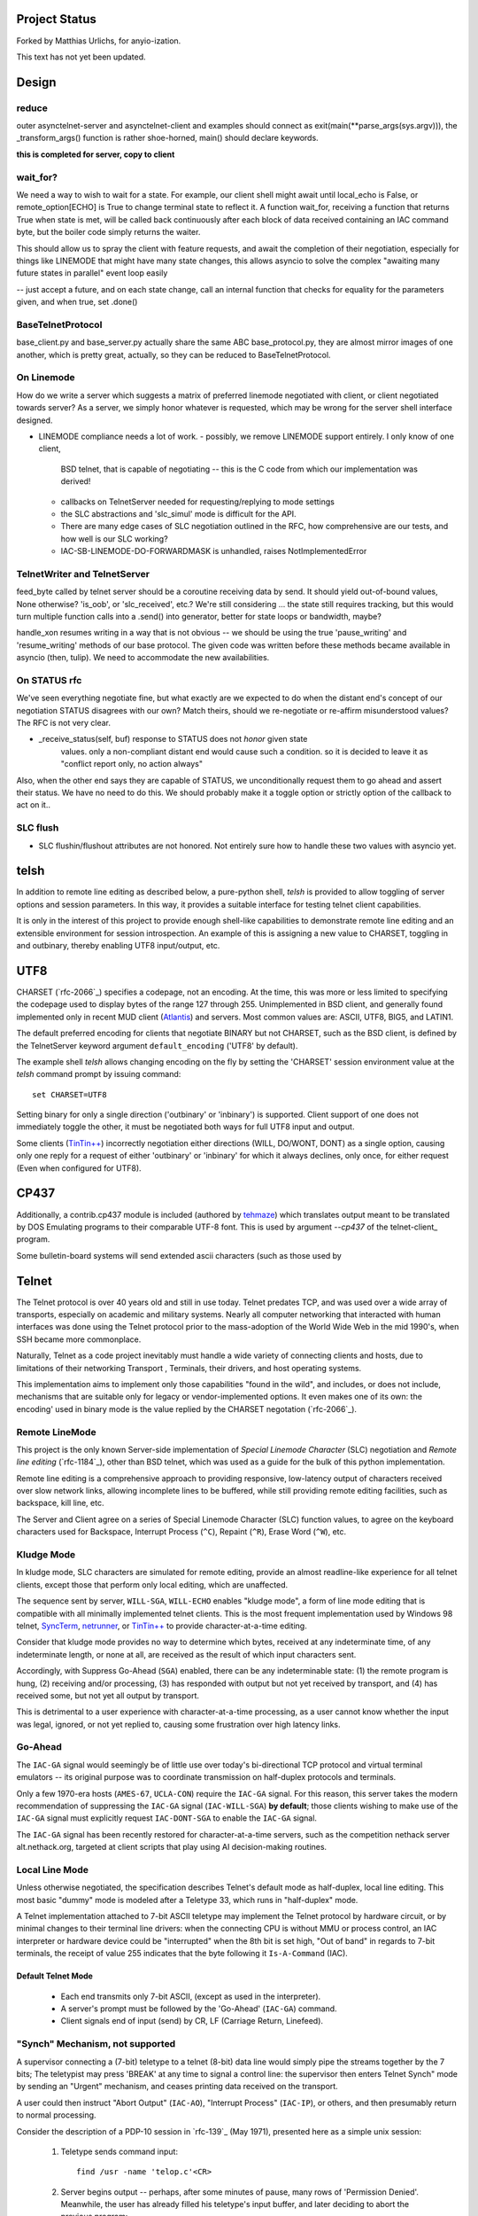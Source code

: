 Project Status
==============

Forked by Matthias Urlichs, for anyio-ization.

This text has not yet been updated.

Design
======

reduce
------

outer asynctelnet-server and asynctelnet-client and examples should connect
as exit(main(\*\*parse_args(sys.argv))), the _transform_args() function is
rather shoe-horned, main() should declare keywords.

**this is completed for server, copy to client**


wait_for?
---------

We need a way to wish to wait for a state. For example, our client shell might await
until local_echo is False, or remote_option[ECHO] is True to change terminal state
to reflect it. A function wait_for, receiving a function that returns True when state
is met, will be called back continuously after each block of data received containing
an IAC command byte, but the boiler code simply returns the waiter.

This should allow us to spray the client with feature requests, and await the
completion of their negotiation, especially for things like LINEMODE that might
have many state changes, this allows asyncio to solve the complex "awaiting
many future states in parallel" event loop easily

-- just accept a future, and on each state change, call an internal function
that checks for equality for the parameters given, and when true, set .done()

BaseTelnetProtocol
------------------

base_client.py and base_server.py actually share the same ABC
base_protocol.py, they are almost mirror images of one another,
which is pretty great, actually, so they can be reduced to
BaseTelnetProtocol.


On Linemode
-----------

How do we write a server which suggests a matrix of preferred linemode
negotiated with client, or client negotiated towards server?  As a server, we
simply honor whatever is requested, which may be wrong for the server shell
interface designed.

- LINEMODE compliance needs a lot of work.
  - possibly, we remove LINEMODE support entirely. I only know of one client,
    BSD telnet, that is capable of negotiating -- this is the C code from which
    our implementation was derived!
  - callbacks on TelnetServer needed for requesting/replying to mode settings
  - the SLC abstractions and 'slc_simul' mode is difficult for the API.
  - There are many edge cases of SLC negotiation outlined in the RFC, how
    comprehensive are our tests, and how well is our SLC working?
  - IAC-SB-LINEMODE-DO-FORWARDMASK is unhandled, raises NotImplementedError

TelnetWriter and TelnetServer
-----------------------------

feed_byte called by telnet server should be a coroutine
receiving data by send. It should yield out-of-bound values, None otherwise?
'is_oob', or 'slc_received', etc.?  We're still considering ... the state still
requires tracking, but this would turn multiple function calls into a .send()
into generator, better for state loops or bandwidth, maybe?

handle_xon resumes writing in a way that is not obvious -- we should
be using the true 'pause_writing' and 'resume_writing' methods of our
base protocol.  The given code was written before these methods became
available in asyncio (then, tulip).  We need to accommodate the new
availabilities.

On STATUS rfc
-------------
We've seen everything negotiate fine, but what exactly are we expected to do
when the distant end's concept of our negotiation STATUS disagrees with our
own? Match theirs, should we re-negotiate or re-affirm misunderstood values?
The RFC is not very clear.

- _receive_status(self, buf) response to STATUS does not *honor* given state
   values. only a non-compliant distant end would cause such a condition. so
   it is decided to leave it as "conflict report only, no action always"

Also, when the other end says they are capable of STATUS, we unconditionally
request them to go ahead and assert their status. We have no need to do this.
We should probably make it a toggle option or strictly option of the callback
to act on it..


SLC flush
---------

- SLC flushin/flushout attributes are not honored.  Not entirely sure
  how to handle these two values with asyncio yet.



telsh
=====

In addition to remote line editing as described below, a pure-python shell,
*telsh* is provided to allow toggling of server options and session parameters.
In this way, it provides a suitable interface for testing telnet client
capabilities.

It is only in the interest of this project to provide enough shell-like
capabilities to demonstrate remote line editing and an extensible environment
for session introspection. An example of this is assigning a new value to
CHARSET, toggling in and outbinary, thereby enabling UTF8 input/output, etc.

UTF8
====

CHARSET (`rfc-2066`_) specifies a codepage, not an encoding. At the time, this
was more or less limited to specifying the codepage used to display bytes of the
range 127 through 255.  Unimplemented in BSD client, and generally found
implemented only in recent MUD client (Atlantis_) and servers. Most common
values are: ASCII, UTF8, BIG5, and LATIN1.

The default preferred encoding for clients that negotiate BINARY but not
CHARSET, such as the BSD client, is defined by the TelnetServer keyword
argument ``default_encoding`` ('UTF8' by default).

The example shell *telsh* allows changing encoding on the fly by setting the
'CHARSET' session environment value at the *telsh* command prompt by issuing
command::

    set CHARSET=UTF8

Setting binary for only a single direction ('outbinary' or 'inbinary') is
supported. Client support of one does not immediately toggle the other, it
must be negotiated both ways for full UTF8 input and output.

Some clients (`TinTin++`_) incorrectly negotiation either directions (WILL,
DO/WONT, DONT) as a single option, causing only one reply for a request of
either 'outbinary' or 'inbinary' for which it always declines, only once, for
either request (Even when configured for UTF8).

CP437
=====

Additionally, a contrib.cp437 module is included (authored by tehmaze_) which
translates output meant to be translated by DOS Emulating programs to their
comparable UTF-8 font. This is used by argument *--cp437* of the telnet-client_
program.

Some bulletin-board systems will send extended ascii characters (such as those
used by 

Telnet
======

The Telnet protocol is over 40 years old and still in use today. Telnet predates
TCP, and was used over a wide array of transports, especially on academic and
military systems. Nearly all computer networking that interacted with human
interfaces was done using the Telnet protocol prior to the mass-adoption of
the World Wide Web in the mid 1990's, when SSH became more commonplace.

Naturally, Telnet as a code project inevitably must handle a wide variety of
connecting clients and hosts, due to limitations of their networking Transport
, Terminals, their drivers, and host operating systems.

This implementation aims to implement only those capabilities "found in the
wild", and includes, or does not include, mechanisms that are suitable only
for legacy or vendor-implemented options. It even makes one of its own: the
encoding' used in binary mode is the value replied by the CHARSET negotation
(`rfc-2066`_).



Remote LineMode
---------------

This project is the only known Server-side implementation of *Special Linemode
Character* (SLC) negotiation and *Remote line editing* (`rfc-1184`_), other than
BSD telnet, which was used as a guide for the bulk of this python implementation.

Remote line editing is a comprehensive approach to providing responsive,
low-latency output of characters received over slow network links, allowing
incomplete lines to be buffered, while still providing remote editing
facilities, such as backspace, kill line, etc.

The Server and Client agree on a series of Special Linemode Character (SLC)
function values, to agree on the keyboard characters used for Backspace,
Interrupt Process (``^C``), Repaint (``^R``), Erase Word (``^W``), etc.

Kludge Mode
-----------

In kludge mode, SLC characters are simulated for remote editing, provide an
almost readline-like experience for all telnet clients, except those that
perform only local editing, which are unaffected.

The sequence sent by server, ``WILL-SGA``, ``WILL-ECHO`` enables "kludge
mode", a form of line mode editing that is compatible with all minimally
implemented telnet clients. This is the most frequent implementation used by
Windows 98 telnet, SyncTerm_, netrunner_, or `TinTin++`_ to provide
character-at-a-time editing.

Consider that kludge mode provides no way to determine which bytes, received at
any indeterminate time, of any indeterminate length, or none at all, are
received as the result of which input characters sent.

Accordingly, with Suppress Go-Ahead (``SGA``) enabled, there can be any
indeterminable state: (1) the remote program is hung, (2) receiving and/or
processing, (3) has responded with output but not yet received by transport,
and (4) has received some, but not yet all output by transport.

This is detrimental to a user experience with character-at-a-time processing,
as a user cannot know whether the input was legal, ignored, or not yet replied
to, causing some frustration over high latency links.

Go-Ahead
--------

The ``IAC-GA`` signal would seemingly be of little use over today's
bi-directional TCP protocol and virtual terminal emulators -- its original
purpose was to coordinate transmission on half-duplex protocols and terminals.

Only a few 1970-era hosts (``AMES-67``, ``UCLA-CON``) require the ``IAC-GA``
signal.  For this reason, this server takes the modern recommendation of
suppressing the ``IAC-GA`` signal (``IAC-WILL-SGA``) **by default**; those
clients wishing to make use of the ``IAC-GA`` signal must explicitly request
``IAC-DONT-SGA`` to enable the ``IAC-GA`` signal.

The ``IAC-GA`` signal has been recently restored for character-at-a-time servers,
such as the competition nethack server alt.nethack.org, targeted at client
scripts that play using AI decision-making routines.

Local Line Mode
---------------

Unless otherwise negotiated, the specification describes Telnet's default mode
as half-duplex, local line editing. This most basic "dummy" mode is modeled
after a Teletype 33, which runs in "half-duplex" mode.

A Telnet implementation attached to 7-bit ASCII teletype may implement the
Telnet protocol by hardware circuit, or by minimal changes to their terminal
line drivers: when the connecting CPU is without MMU or process control, an
IAC interpreter or hardware device could be "interrupted" when the 8th bit is
set high, "Out of band" in regards to 7-bit terminals, the receipt of value
255 indicates that the byte following it ``Is-A-Command`` (IAC).

Default Telnet Mode
^^^^^^^^^^^^^^^^^^^

  * Each end transmits only 7-bit ASCII, (except as used in the interpreter).
  * A server's prompt must be followed by the 'Go-Ahead' (``IAC-GA``) command.
  * Client signals end of input (send) by CR, LF (Carriage Return, Linefeed).

"Synch" Mechanism, not supported
--------------------------------

A supervisor connecting a (7-bit) teletype to a telnet (8-bit) data line would
simply pipe the streams together by the 7 bits; The teletypist may press
'BREAK' at any time to signal a control line: the supervisor then enters
Telnet Synch" mode by sending an "Urgent" mechanism, and ceases printing data
received on the transport.

A user could then instruct "Abort Output" (``IAC-AO``), "Interrupt Process"
(``IAC-IP``), or others, and then presumably return to normal processing.

Consider the description of a PDP-10 session in `rfc-139`_ (May 1971), presented
here as a simple unix session:

    1. Teletype sends command input::

          find /usr -name 'telop.c'<CR>

    2. Server begins output -- perhaps, after some minutes of pause,
       many rows of 'Permission Denied'. Meanwhile, the user has already
       filled his teletype's input buffer, and later deciding to abort the
       previous program::

          ed /usr/local/s^t/tel^t^c

At this point, however, the half-dupex Teletype cannot transmit any input.

The only way to signal the attention of the supervisor, which is currently
blocking the half-duplex transmission with output (having not yet received
``IAC-GA``), is by a special line signal wired separately from the teletype
keyboard.  This is the ``BREAK`` or ``ATTN`` key.

The terminal driver may then signal the 'supervisor', which then sends ``INS``
(`rfc-139`_). Although the teletype is capable of "flushing" its input buffer,
it does not flush control codes. Remaining control codes from the teletype
(``^t^t^c``) continues to the remote end, but is discarded by that end, until
the Data-Mark (``IAC-DM``) is sent by the supervisor.

This ensures the ``^t`` and ``^c`` characters are not received by the remote
program.

TCP Implementation
^^^^^^^^^^^^^^^^^^

In the TCP implementation of telnet, where presumably a half-duplex terminal
may still interconnect, the ``INS`` marker referenced in pre-TCP documents is,
instead, marked by sending the TCP Urgent option::

    socket.send(IAC, socket.MSG_OOB).

The value of the byte does not seem to matter, can be of any length, and can
continue sending ``socket.MSG_OOB`` (presumably, along with the remaining
``^t^t^c`` described previously). The BSD server sends only a single byte::

    /*
     * In 4.2 (and 4.3) systems, there is some question about
     * what byte in a sendOOB operation is the "OOB" data.
     * To make ourselves compatible, we only send ONE byte
     * out of band, the one WE THINK should be OOB
     (...)

All input is discarded by the ``IAC`` interpreter until ``IAC-DM`` is received;
including IAC or 8-bit commands. This was used to some abuse to "piggyback"
telnet by breaking out of IAC and into another "protocol" all together, and is
grieved about in `rfc-529`_::

      The Telnet SYNCH mechanism is being misused by attempting to give
      it meaning at two different levels of protocol.

The BSD client may be instructed to send this legacy mechanism by escaping and
using the command ``send synch``::

    telnet> send synch

This sends ``IAC`` marked ``MSG_OOB``, followed by ``DM``, not marked
``MSG_OOB``. The BSD server at this point would continue testing whether the
last received byte is still marked urgent, by continuing to test ``errorfds``
(third argument to select select, a modern implementation might rather use
`sockatmark(3)`_).

Abort Output
------------

BSD Telnet Server sets "Packet mode" with the pty driver::

        (void) ioctl(p, TIOCPKT, (char *)&on);

And when *TIOCPKT_FLUSHWRITE* is signaled by the pty driver::

        #define         TIOCPKT_FLUSHWRITE      0x02    /* flush packet */

Awaiting data buffered on the write transport is cleared; taking care to
ensure all IAC commands were sent in the *netclear()* algorithm, which also
sets the *neturgent* pointer.

Carriage Return
---------------

There are five supported signaling mechanisms for "send" or "end of line"
received by clients.  The default implementation supplies remote line editing
and callback of ``line_received`` with all client-supported carriage returns,
but may cause loss of data for implementors wishing to distinguish among them.

Namely, the difference between 'return' and 'enter' or raw file transfers.
Those implementors should directly override ``data_received``, or carefully
deriving their own implementations of ``editing_received`` and ``character_received``.

An overview of the primary callbacks and their interaction with carriage
returns are described below for those wishing to extend the basic remote line
editing or 'character-at-a-time' capabilities.

* ``CR LF`` (Carriage Return, Linefeed): The Telnet protocol defines the sequence
  ``CR LF`` to mean "end-of-line".  The default implementation strips *CL LF*,
  and fires ``line_received`` on receipt of ``CR`` byte.

* ``CR NUL`` (Carriage Return, Null): An interpretation of `rfc-854`_ may be that
  ``CR NUL`` should be sent when only a single ``CR`` is intended on a client and
  server host capable of distinguishing between ``CR`` and ``CR LF`` (return key
  vs enter key).  The default implementation strips ``CL NUL``, and fires
  ``line_received`` on receipt of ``CR`` byte.

* ``CR`` (Carriage Return): ``CR`` alone may be received, though a client is not
  RFC-complaint to do so.  The default implementation strips ``CR``, and fires
  ``line_received``.

* ``LF`` (Linefeed): ``LF`` alone may be received, though a client is not
  RFC-complaint to do so.  The default implementation strips ``LF``, and
  fires ``line_received``.

* ``IAC EOR`` (``Is-A-Command``, ``End-Of-Record``): In addition to
  line-oriented or character-oriented terminals, ``IAC EOR`` is used to delimit
  logical records (e.g., "screens") on Data Entry Terminals (DETs), or end of
  multi-line input on vendor-implemented and some MUD clients, or, together with
  BINARY, a mechanism to signal vendor-implemented newline outside of ``CR LF``
  during file transfers. MUD clients may read ``IAC EOR`` as meaning 'Go Ahead',
  marking the current line to be displayed as a "prompt", optionally not
  included in the client "history buffer". To register receipt of ``IAC EOR``,
  a client must call ``set_iac_callback(telopt.EOR, func)``.

Others
------

It should be said as historical source code, BSD 2.11's telnet source of UCLA
and `NCSA Telnet`_ client of Univ. of IL for MacOS is most notable. There are also
a few modern Telnet servers. Some modern Telnet clients support only kludge mode,
with the exception of MUD clients, which are often Linemode only. `TinTin++`_ is the
only known client to support both modes.

Finding RFC 495
---------------

`rfc-495`_, NIC #15371 "TELNET Protocol Specification." 1 May 1973,
A. McKenzie, lists the following attached documents, which are not available::

    [...] specifications for TELNET options which allow negotiation of:

            o binary transmission
            o echoing
            o reconnection
            o suppression of "Go Ahead"
            o approximate message size
            o use of a "timing mark"
            o discussion of status
            o extension of option code set

    These specifications have been prepared by Dave Walden (BBN-NET) with
    the help of Bernie Cosell, Ray Tomlinson (BBN-TENEX) and Bob Thomas;
    by Jerry Burchfiel (BBN-TENEX); and by David Crocker (ULCA-NMC).

If anybody can locate these documents, please forward them along.

.. _Atlantis: http://www.riverdark.net/atlantis/
.. _NCSA Telnet: https://en.wikipedia.org/wiki/NCSA_Telnet
.. _SyncTerm: http://syncterm.bbsdev.net/
.. _`TinTin++`: http://tintin.sourceforge.net/
.. _examples: https://github.com/smurfix/asynctelnet/tree/master/examples
.. _github: https://github.com/smurfix/asynctelnet
.. _iTerm2: http://www.iterm2.com/
.. _mtelnet: http://mt32.bbses.info/
.. _mystic: http://www.mysticbbs.com/about.html
.. _netrunner: http://www.mysticbbs.com/downloads.html
.. _pip: http://www.pip-installer.org/en/latest/installing.html
.. _python: https://www.python.org
.. _rxvt: http://rxvt.sourceforge.net/
.. _sixteencolors.net: http://www.sixteencolors.net
.. _sockatmark(3): http://netbsd.gw.com/cgi-bin/man-cgi?sockatmark+3
.. _synchronet: http://www.synchro.net/ 
.. _tehmaze: https://github.com/tehmaze
.. _xterm: http://invisible-island.net/xterm/


  for communicating with any telnet server and the keyboard & screen. Most
  notably, it provides a ``--cp437`` argument that allows connecting to
  telnet BBS systems from any posix shell, that otherwise would require
  a DOS Emulating program SyncTerm_, mtelnet_, netrunner_. Instead, these
  systems may be used with a standard terminal emulator, such as xterm_,
  rxvt_, or iTerm2_.

  Some telnet destinations:

  * htc.zapto.org: Supports UTF8 or CP437 encoding (enthral).
  * 1984.ws: Supports UTF8 or CP437 encoding (`x/84`_).
  * nethack.alt.org: Supports latin1, CP437, or UTF8 encoding (dgamelaunch).
  * blackflag.acid.org: CP437 encoding only, requires 80x24 window (mystic_).
  * bbs.pharcyde.org: CP437 encoding only, requires 80x24 window (synchronet_).



It is hosted on github_.  Currently in development stage, feedback is
encouraged. Feel free to make use of fork, pull and Issues services to
report any bugs, grievances, or enhancements.

TODO
====

- xon/xoff is unimplemented, see
  asynctelnet.stream.TelnetStream.handle_xon and handle_xoff.

- After long-running (~2mo) job of asynctelnet server on public IP, we ran
  out of memory ! write test verifying garbage collects!

- TelnetReader has no need for declaring server/client=True, it behaves the
  same either way.

- readline(), wow, what a bear of the RFC to provide either CR LF, CR NUL,
  that LF can happen any time in stream (LF CR is possible/equal), and that
  CR should never appear alone. What a rule for a bytestream, we wish not
  to have any stream lookahead beyond the first CR/LF, as this is the end
  line marker, we would be amiss to do any blocking for subsequent bytes,
  we most definitely may not receive any.  Our implementation so far simply
  returns up to any first CR/LF discovered, and, if the next call to readline
  would return a line BEGINNING with either LF or NUL when the previous line
  ended with CR, we simply discard that byte.
 
- base_client.py and base_server.py actually share the same ABC
  base_protocol.py, they are almost mirror images of one another,
  which is pretty great, actually.  just reduce.

- ValueError is used for many places where, the error is indicating that
  a negotiation state that was attempted by the remote end is invalid,
  for example: "received IAC SB LFLOW without first receiving IAC DO LFLOW."

- SLC flushin/flushout attributes are not honored.  Not entirely sure
  how to handle these two values with asyncio yet.

- LINEMODE compliance needs a lot of work.
  - possibly, we remove LINEMODE support entirely. I only know of one client,
    BSD telnet, that is capable of negotiating -- this is the C code from which
    our implementation was derived!
  - callbacks on TelnetServer needed for requesting/replying to mode settings
  - the SLC abstractions and 'slc_simul' mode is difficult for the API.
  - There are many edge cases of SLC negotiation outlined in the RFC, how
    comprehensive are our tests, and how well is our SLC working?
  - IAC-SB-LINEMODE-DO-FORWARDMASK is unhandled, raises NotImplementedError

    
- _receive_status(self, buf) response to STATUS does not *honor* given state
   values. only a non-compliant distant end would cause such a condition. so
   it is decided to leave it as "conflict report only, no action always"

- outer asynctelnet-server and asynctelnet-client and examples should connect
  as exit(main(**parse_args(sys.argv))), the _transform_args() function is
  rather shoe-horned, main() should declare keywords

- also allow --exec instead of --shell parameter, which uses a pty to allow
  piping say, /bin/bash to a telnet port.

resources?
https://github.com/Stichting-MINIX-Research-Foundation/netbsd/blob/master/usr.bin/telnet

isatty test in client_shell.py is os.path.sameopenfile(0, 1), we usually prefer
self._istty = sys.stdin.isatty() ?

